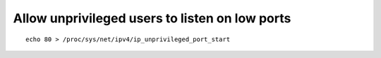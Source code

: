 Allow unprivileged users to listen on low ports
-----------------------------------------------

::

  echo 80 > /proc/sys/net/ipv4/ip_unprivileged_port_start
